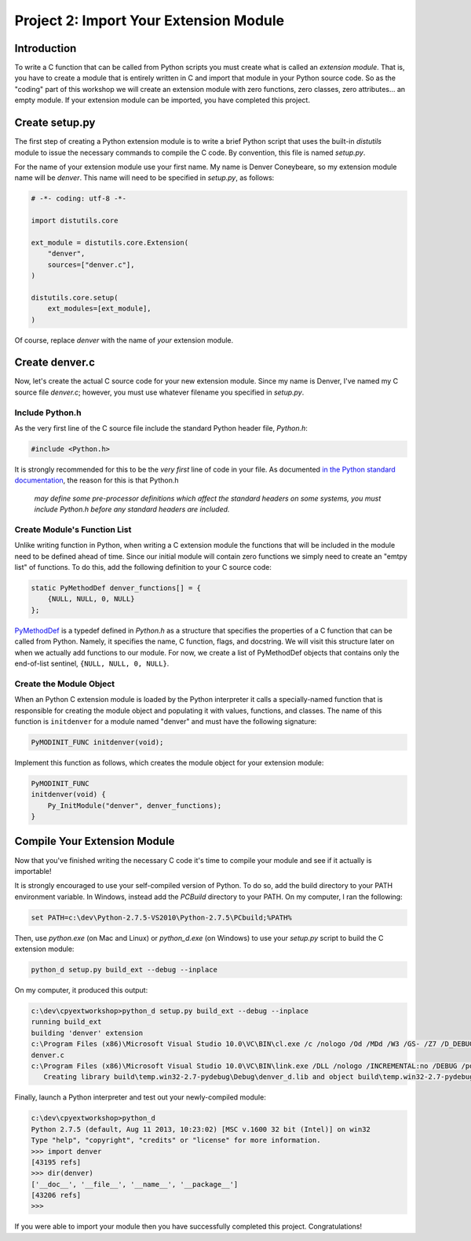 Project 2: Import Your Extension Module
=======================================

Introduction
------------

To write a C function that can be called from Python scripts
you must create what is called an *extension module*.
That is, you have to create a module that is entirely written in C
and import that module in your Python source code.
So as the "coding" part of this workshop
we will create an extension module with
zero functions, zero classes, zero attributes... an empty module.
If your extension module can be imported, you have completed this project.

Create setup.py
---------------

The first step of creating a Python extension module
is to write a brief Python script that uses the built-in *distutils* module
to issue the necessary commands to compile the C code.
By convention, this file is named *setup.py*.

For the name of your extension module use your first name.
My name is Denver Coneybeare, so my extension module name will be *denver*.
This name will need to be specified in *setup.py*, as follows:

.. code-block:: python

    # -*- coding: utf-8 -*-

    import distutils.core

    ext_module = distutils.core.Extension(
        "denver",
        sources=["denver.c"],
    )

    distutils.core.setup(
        ext_modules=[ext_module],
    )

Of course, replace *denver* with the name of *your* extension module.

Create denver.c
---------------

Now, let's create the actual C source code for your new extension module.
Since my name is Denver, I've named my C source file *denver.c*;
however, you must use whatever filename you specified in *setup.py*.

Include Python.h
................

As the very first line of the C source file
include the standard Python header file, *Python.h*:

.. code-block:: c

    #include <Python.h>

It is strongly recommended for this to be the *very first* line of code in your file.
As documented
`in the Python standard documentation <http://docs.python.org/2/extending/extending.html#a-simple-example>`_,
the reason for this is that Python.h

    *may define some pre-processor definitions
    which affect the standard headers on some systems,
    you must include Python.h before any standard headers are included.*

Create Module's Function List
.............................

Unlike writing function in Python,
when writing a C extension module
the functions that will be included in the module
need to be defined ahead of time.
Since our initial module will contain zero functions
we simply need to create an "emtpy list" of functions.
To do this, add the following definition to your C source code:

.. code-block:: c

    static PyMethodDef denver_functions[] = {
        {NULL, NULL, 0, NULL}
    };

`PyMethodDef <http://docs.python.org/2/c-api/structures.html?highlight=pymethoddef#PyMethodDef>`_
is a typedef defined in *Python.h*
as a structure that specifies the properties of a C function
that can be called from Python.
Namely, it specifies the name, C function, flags, and docstring.
We will visit this structure later on
when we actually add functions to our module.
For now, we create a list of PyMethodDef objects
that contains only the end-of-list sentinel, ``{NULL, NULL, 0, NULL}``.

Create the Module Object
........................

When an Python C extension module is loaded by the Python interpreter
it calls a specially-named function
that is responsible for creating the module object
and populating it with values, functions, and classes.
The name of this function is ``initdenver`` for a module named "denver"
and must have the following signature:

.. code-block:: c

    PyMODINIT_FUNC initdenver(void);

Implement this function as follows,
which creates the module object for your extension module:

.. code-block:: c

    PyMODINIT_FUNC
    initdenver(void) {
        Py_InitModule("denver", denver_functions);
    }

Compile Your Extension Module
-----------------------------

Now that you've finished writing the necessary C code
it's time to compile your module and see if it actually is importable!

It is strongly encouraged to use your self-compiled version of Python.
To do so, add the build directory to your PATH environment variable.
In Windows, instead add the *PCBuild* directory to your PATH.
On my computer, I ran the following:

.. code-block:: text

    set PATH=c:\dev\Python-2.7.5-VS2010\Python-2.7.5\PCbuild;%PATH%

Then, use *python.exe* (on Mac and Linux) or *python_d.exe* (on Windows)
to use your *setup.py* script to build the C extension module:

.. code-block:: text

    python_d setup.py build_ext --debug --inplace

On my computer, it produced this output:

.. code-block:: text

    c:\dev\cpyextworkshop>python_d setup.py build_ext --debug --inplace
    running build_ext
    building 'denver' extension
    c:\Program Files (x86)\Microsoft Visual Studio 10.0\VC\BIN\cl.exe /c /nologo /Od /MDd /W3 /GS- /Z7 /D_DEBUG -Ic:\dev\Python-2.7.5-VS2010\Python-2.7.5\include -Ic:\dev\Python-2.7.5-VS2010\Python-2.7.5\PC /Tcc:\dev\cpyextworkshop\denver.c /Fobuild\temp.win32-2.7-pydebug\Debug\denver.obj
    denver.c
    c:\Program Files (x86)\Microsoft Visual Studio 10.0\VC\BIN\link.exe /DLL /nologo /INCREMENTAL:no /DEBUG /pdb:None /LIBPATH:c:\dev\Python-2.7.5-VS2010\Python-2.7.5\libs /LIBPATH:c:\dev\Python-2.7.5-VS2010\Python-2.7.5\PCbuild /EXPORT:initdenver build\temp.win32-2.7-pydebug\Debug\denver.obj /OUT:c:\dev\cpyextworkshop\denver_d.pyd /IMPLIB:build\temp.win32-2.7-pydebug\Debug\denver_d.lib /MANIFESTFILE:build\temp.win32-2.7-pydebug\Debug\denver_d.pyd.manifest /MANIFEST
       Creating library build\temp.win32-2.7-pydebug\Debug\denver_d.lib and object build\temp.win32-2.7-pydebug\Debug\denver_d.exp

Finally, launch a Python interpreter and test out your newly-compiled module:

.. code-block:: text

    c:\dev\cpyextworkshop>python_d
    Python 2.7.5 (default, Aug 11 2013, 10:23:02) [MSC v.1600 32 bit (Intel)] on win32
    Type "help", "copyright", "credits" or "license" for more information.
    >>> import denver
    [43195 refs]
    >>> dir(denver)
    ['__doc__', '__file__', '__name__', '__package__']
    [43206 refs]
    >>>

If you were able to import your module
then you have successfully completed this project.
Congratulations!
